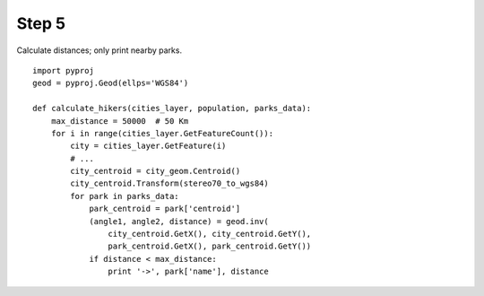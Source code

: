 Step 5
======
Calculate distances; only print nearby parks.

::

    import pyproj
    geod = pyproj.Geod(ellps='WGS84')

    def calculate_hikers(cities_layer, population, parks_data):
        max_distance = 50000  # 50 Km
        for i in range(cities_layer.GetFeatureCount()):
            city = cities_layer.GetFeature(i)
            # ...
            city_centroid = city_geom.Centroid()
            city_centroid.Transform(stereo70_to_wgs84)
            for park in parks_data:
                park_centroid = park['centroid']
                (angle1, angle2, distance) = geod.inv(
                    city_centroid.GetX(), city_centroid.GetY(),
                    park_centroid.GetX(), park_centroid.GetY())
                if distance < max_distance:
                    print '->', park['name'], distance
